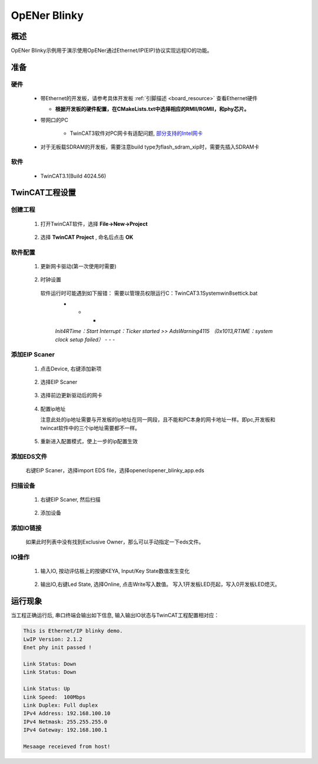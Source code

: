 .. _opener_blinky:

OpENer Blinky
==========================

概述
---------

OpENer Blinky示例用于演示使用OpENer通过Ethernet/IP(EIP)协议实现远程IO的功能。

准备
---------

硬件
~~~~~~~~~~

  - 带Ethernet的开发板，请参考具体开发板  :ref:`引脚描述 <board_resource>`  查看Ethernet硬件

    - **根据开发板的硬件配置，在CMakeLists.txt中选择相应的RMII/RGMII，和phy芯片。**

  - 带网口的PC

      - TwinCAT3软件对PC网卡有适配问题, `部分支持的Intel网卡 <https://infosys.beckhoff.com/english.php?content=../content/1033/tc3_overview/9309844363.html&id=1489698440745036069>`_

  - 对于无板载SDRAM的开发板，需要注意build type为flash_sdram_xip时，需要先插入SDRAM卡

软件
~~~~~~~~~~

  - TwinCAT3.1(Build 4024.56)

TwinCAT工程设置
----------------------

创建工程
~~~~~~~~~~~~~~~~

  1. 打开TwinCAT软件，选择 **File->New->Project**

    .. image:: doc/Twincat_new_project_1.png
       :alt:

  2. 选择 **TwinCAT Project** , 命名后点击 **OK**

    .. image:: doc/Twincat_new_project_2.png
       :alt:

软件配置
~~~~~~~~~~~~~~~~

  1. 更新网卡驱动(第一次使用时需要)

    .. image:: doc/Twincat_ethernet_driver.png
       :alt:

    .. image:: doc/Twincat_ethernet_driver_2.png
       :alt:

  2. 时钟设置

    软件运行时可能遇到如下报错： 需要以管理员权限运行C：\TwinCAT\3.1\System\win8settick.bat
      - - -

      *Init4\RTime：Start Interrupt：Ticker started >> AdsWarning4115 （0x1013,RTIME：system clock setup failed）*
      - - -

      .. image:: doc/Twincat_set_tick.png
         :alt:

添加EIP Scaner
~~~~~~~~~~~~~~~~~~~~

  1. 点击Device, 右键添加新项

    .. image:: doc/add_new_interface.png
       :alt:

  2. 选择EIP Scaner

    .. image:: doc/seclet_new_interface.png
       :alt:

  3. 选择前边更新驱动后的网卡

    .. image:: doc/seclet_local_interface.png
       :alt:

  4. 配置ip地址

     注意此处的ip地址需要与开发板的ip地址在同一网段，且不能和PC本身的网卡地址一样。即pc,开发板和twincat软件中的三个ip地址需要都不一样。

    .. image:: doc/set_ip_address.png
       :alt:

  5. 重新进入配置模式，使上一步的ip配置生效

    .. image:: doc/reenter_config_mode.png
       :alt:

添加EDS文件
~~~~~~~~~~~~~~~~~~~~

  右键EIP Scaner，选择import EDS file，选择opener/opener_blinky_app.eds

    .. image:: doc/import_eds_file.png
       :alt:

扫描设备
~~~~~~~~~~~~~~~~~

  1. 右键EIP Scaner, 然后扫描

    .. image:: doc/scan.png
       :alt:

  2. 添加设备

    .. image:: doc/found_new_device.png
       :alt:

添加IO链接
~~~~~~~~~~~~~~~~~~

  .. image:: doc/add_io_connection.png
     :alt:

  如果此时列表中没有找到Exclusive Owner，那么可以手动指定一下eds文件。

  .. image:: doc/load_from_eds.jpg
     :alt:

IO操作
~~~~~~~~~~~~

  1. 输入IO, 按动评估板上的按键KEYA, Input/Key State数值发生变化

    .. image:: doc/keystate.png
       :alt:

  2. 输出IO,右键Led State, 选择Online, 点击Write写入数值。 写入1开发板LED亮起，写入0开发板LED熄灭。

    .. image:: doc/ledstate.png
       :alt:

运行现象
---------------

当工程正确运行后, 串口终端会输出如下信息, 输入输出IO状态与TwinCAT工程配置相对应：

.. code-block:: console

   This is Ethernet/IP blinky demo.
   LwIP Version: 2.1.2
   Enet phy init passed !

   Link Status: Down
   Link Status: Down

   Link Status: Up
   Link Speed:  100Mbps
   Link Duplex: Full duplex
   IPv4 Address: 192.168.100.10
   IPv4 Netmask: 255.255.255.0
   IPv4 Gateway: 192.168.100.1

   Mesaage receieved from host!

